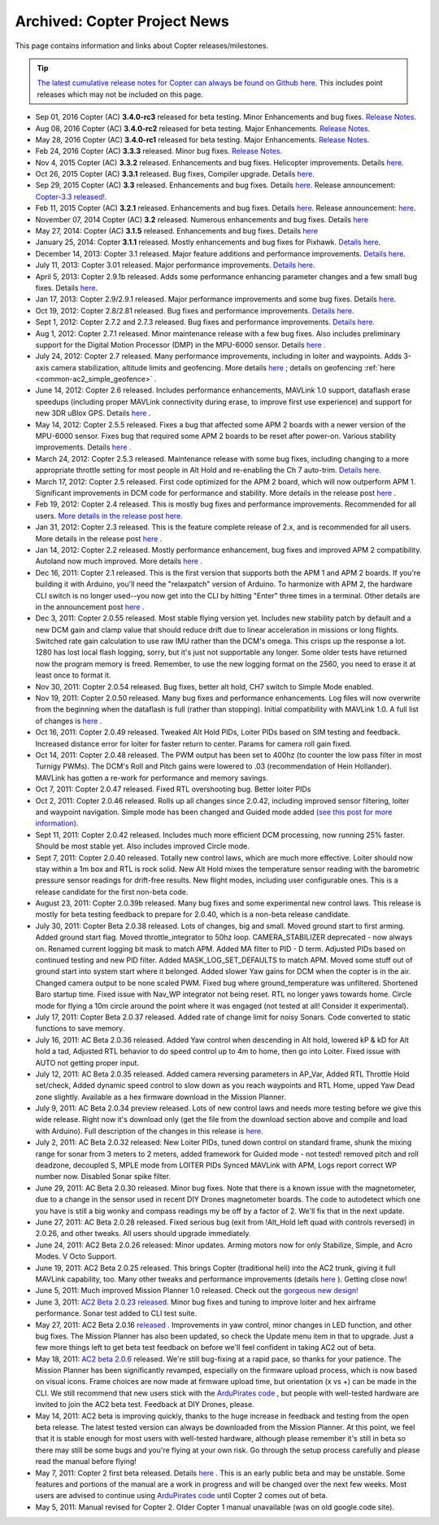 .. _project-news:

=============================
Archived: Copter Project News
=============================

This page contains information and links about Copter
releases/milestones.

.. tip::

   `The latest cumulative release notes for Copter can always be found on Github here <https://github.com/ArduPilot/ardupilot/blob/master/ArduCopter/ReleaseNotes.txt>`__.
   This includes point releases which may not be included on this
   page.

-  Sep 01, 2016 Copter (AC) **3.4.0-rc3** released for beta testing. Minor Enhancements and bug fixes.
   `Release Notes <https://github.com/ArduPilot/ardupilot/blob/Copter-3.4/ArduCopter/ReleaseNotes.txt>`__.

-  Aug 08, 2016 Copter (AC) **3.4.0-rc2** released for beta testing.  Major Enhancements.
   `Release Notes <https://github.com/ArduPilot/ardupilot/blob/Copter-3.4/ArduCopter/ReleaseNotes.txt>`__.

-  May 28, 2016 Copter (AC) **3.4.0-rc1** released for beta testing. Major Enhancements.
   `Release Notes <https://github.com/ArduPilot/ardupilot/blob/Copter-3.4/ArduCopter/ReleaseNotes.txt>`__.

-  Feb 24, 2016 Copter (AC) **3.3.3** released. Minor bug fixes.
   `Release Notes <https://github.com/ArduPilot/ardupilot/blob/Copter-3.3/ArduCopter/ReleaseNotes.txt>`__.

-  Nov 4, 2015 Copter (AC) **3.3.2** released. Enhancements and bug
   fixes. Helicopter improvements. Details
   `here <https://github.com/ArduPilot/ardupilot/blob/Copter-3.3/ArduCopter/ReleaseNotes.txt>`__.

-  Oct 26, 2015 Copter (AC) **3.3.1** released. Bug fixes, Compiler
   upgrade. Details
   `here <https://github.com/ArduPilot/ardupilot/blob/Copter-3.3/ArduCopter/ReleaseNotes.txt>`__.

-  Sep 29, 2015 Copter (AC) **3.3** released. Enhancements and bug
   fixes. Details
   `here <https://github.com/ArduPilot/ardupilot/blob/Copter-3.3/ArduCopter/ReleaseNotes.txt>`__.
   Release announcement: `Copter-3.3 released! <https://diydrones.com/profiles/blogs/copter-3-3-released>`__.

-  Feb 11, 2015 Copter (AC) **3.2.1** released. Enhancements and bug
   fixes. Details
   `here <https://github.com/ArduPilot/ardupilot/blob/ArduCopter-3.2.1/ArduCopter/ReleaseNotes.txt>`__.
   Release announcement:
   `here <https://diydrones.com/profiles/blogs/arducopter-3-2-1-released>`__.

-  November 07, 2014 Copter (AC) **3.2** released. Numerous enhancements
   and bug fixes. Details
   `here <https://github.com/ArduPilot/ardupilot/blob/ArduCopter-3.2/ArduCopter/ReleaseNotes.txt>`__

-  May 27, 2014: Copter (AC) **3.1.5** released. Enhancements and bug
   fixes. Details
   `here <https://github.com/ArduPilot/ardupilot/blob/ArduCopter-3.1.2/ArduCopter/ReleaseNotes.txt>`__

-  January 25, 2014: Copter **3.1.1** released. Mostly enhancements and
   bug fixes for Pixhawk. `Details here <https://diydrones.com/forum/topics/arducopter-3-1-released?commentId=705844%3AComment%3A1540849>`__.

-  December 14, 2013: Copter 3.1 released. Major feature additions and
   performance improvements. `Details here <https://diydrones.com/forum/topics/arducopter-3-1-released>`__.

-  July 11, 2013: Copter 3.01 released. Major performance improvements.
   `Details here. <https://diydrones.com/forum/topics/arducopter-3-0-1-released>`__

-  April 5, 2013: Copter 2.9.1b released. Adds some performance
   enhancing parameter changes and a few small bug fixes.
   Details \ `here <https://diydrones.com/forum/topics/apm-copter-2-9-1-b-has-been-released>`__.

-  Jan 17, 2013: Copter 2.9/2.9.1 released. Major performance
   improvements and some bug fixes.
   Details \ `here <https://www.diydrones.com/forum/topics/arducopter-2-9-released>`__.

-  Oct 19, 2012: Copter 2.8/2.81 released. Bug fixes and performance
   improvements. `Details here <https://www.diydrones.com/forum/topics/arducopter-2-8-released?xg_sourceactivity>`__.

-  Sept 1, 2012: Copter 2.7.2 and 2.7.3 released. Bug fixes and
   performance improvements. `Details here. <https://diydrones.com/forum/topics/arducopter-2-7-2-released>`__

-  Aug 1, 2012: Copter 2.7.1 released. Minor maintenance release with a
   few bug fixes. Also includes preliminary support for the Digital
   Motion Processor (DMP) in the MPU-6000 sensor. Details
   `here <https://diydrones.com/forum/topics/arducopter-2-7-1-released>`__
   .

-  July 24, 2012: Copter 2.7 released. Many performance improvements,
   including in loiter and waypoints. Adds 3-axis camera stabilization,
   altitude limits and geofencing. More details
   `here <https://diydrones.com/profiles/blogs/arducopter-2-7-released>`__
   ; details on geofencing
   :ref:`here <common-ac2_simple_geofence>` .

-  June 14, 2012: Copter 2.6 released. Includes performance
   enhancements, MAVLink 1.0 support, dataflash erase speedups
   (including proper MAVLink connectivity during erase, to improve first
   use experience) and support for new 3DR uBlox GPS. Details
   `here <https://diydrones.com/forum/topics/arducopter-2-6-released>`__
   .

-  May 14, 2012: Copter 2.5.5 released. Fixes a bug that affected some
   APM 2 boards with a newer version of the MPU-6000 sensor. Fixes bug
   that required some APM 2 boards to be reset after power-on. Various
   stability improvements. Details
   `here <https://diydrones.com/profiles/blogs/updated-arducopter-and-arduplane-code-apm2-users-please-upgrade>`__
   .

-  March 24, 2012: Copter 2.5.3 released. Maintenance release with some
   bug fixes, including changing to a more appropriate throttle setting
   for most people in Alt Hold and re-enabling the Ch 7 auto-trim.
   `Details here. <https://diydrones.com/forum/topics/arducopter-2-5-released?commentId=705844%3AComment%3A816307>`__

-  March 17, 2012: Copter 2.5 released. First code optimized for the APM
   2 board, which will now outperform APM 1. Significant improvements in
   DCM code for performance and stability. More details in the release
   post
   `here <https://www.diydrones.com/forum/topics/arducopter-2-5-released>`__
   .

-  Feb 19, 2012: Copter 2.4 released. This is mostly bug fixes and
   performance improvements. Recommended for all users. `More details in the release post here. <https://diydrones.com/forum/topics/arducopter-2-4-released>`__

-  Jan 31, 2012: Copter 2.3 released. This is the feature complete
   release of 2.x, and is recommended for all users. More details in the
   release post
   `here <https://diydrones.com/forum/topics/arducopter-2-3-released>`__ .

-  Jan 14, 2012: Copter 2.2 released. Mostly performance enhancement,
   bug fixes and improved APM 2 compatibility. Autoland now much
   improved. More details
   `here <https://diydrones.com/forum/topics/arducopter-2-2-beta>`__
   .

-  Dec 16, 2011: Copter 2.1 released. This is the first version that
   supports both the APM 1 and APM 2 boards. If you're building it with
   Arduino, you'll need the "relaxpatch" version of Arduino. To
   harmonize with APM 2, the hardware CLI switch is no longer used--you
   now get into the CLI by hitting "Enter" three times in a terminal.
   Other details are in the announcement post
   `here <https://diydrones.com/forum/topics/arducopter-2-0-56>`__ .

-  Dec 3, 2011: Copter 2.0.55 released. Most stable flying version yet.
   Includes new stability patch by default and a new DCM gain and clamp
   value that should reduce drift due to linear acceleration in missions
   or long flights. Switched rate gain calculation to use raw IMU rather
   than the DCM's omega. This crisps up the response a lot. 1280 has
   lost local flash logging, sorry, but it's just not supportable any
   longer. Some older tests have returned now the program memory is
   freed. Remember, to use the new logging format on the 2560, you need
   to erase it at least once to format it.

-  Nov 30, 2011: Copter 2.0.54 released. Bug fixes, better alt hold, CH7
   switch to Simple Mode enabled.

-  Nov 19, 2011: Copter 2.0.50 released. Many bug fixes and performance
   enhancements. Log files will now overwrite from the beginning when
   the dataflash is full (rather than stopping). Initial compatibility
   with MAVLink 1.0. A full list of changes is
   `here <https://www.diydrones.com/forum/topics/arducopter-2-0-50>`__ .

-  Oct 16, 2011: Copter 2.0.49 released. Tweaked Alt Hold PIDs, Loiter
   PIDs based on SIM testing and feedback. Increased distance error for
   loiter for faster return to center. Params for camera roll gain
   fixed.

-  Oct 14, 2011: Copter 2.0.48 released. The PWM output has been set to
   400hz (to counter the low pass filter in most Turnigy PWMs). The
   DCM's Roll and Pitch gains were lowered to .03 (recommendation of
   Hein Hollander). MAVLink has gotten a re-work for performance and
   memory savings.

-  Oct 7, 2011: Copter 2.0.47 released. Fixed RTL overshooting bug.
   Better loiter PIDs

-  Oct 2, 2011: Copter 2.0.46 released. Rolls up all changes since
   2.0.42, including improved sensor filtering, loiter and waypoint
   navigation. Simple mode has been changed and Guided mode added `(see
   this post for more
   information). <https://diydrones.com/forum/topics/arducopter-2-0-43>`__

-  Sept 11, 2011: Copter 2.0.42 released. Includes much more efficient
   DCM processing, now running 25% faster. Should be most stable yet.
   Also includes improved Circle mode.

-  Sept 7, 2011: Copter 2.0.40 released. Totally new control laws, which
   are much more effective. Loiter should now stay within a 1m box and
   RTL is rock solid. New Alt Hold mixes the temperature sensor reading
   with the barometric pressure sensor readings for drift-free results.
   New flight modes, including user configurable ones. This is a release
   candidate for the first non-beta code.

-  August 23, 2011: Copter 2.0.39b released. Many bug fixes and some
   experimental new control laws. This release is mostly for beta
   testing feedback to prepare for 2.0.40, which is a non-beta release
   candidate.

-  July 30, 2011: Copter Beta 2.0.38 released. Lots of changes, big and
   small. Moved ground start to first arming. Added ground start flag.
   Moved throttle_integrator to 50hz loop. CAMERA_STABILIZER
   deprecated - now always on. Renamed current logging bit mask to match
   APM. Added MA filter to PID - D term. Adjusted PIDs based on
   continued testing and new PID filter. Added MASK_LOG_SET_DEFAULTS
   to match APM. Moved some stuff out of ground start into system start
   where it belonged. Added slower Yaw gains for DCM when the copter is
   in the air. Changed camera output to be none scaled PWM. Fixed bug
   where ground_temperature was unfiltered. Shortened Baro startup
   time. Fixed issue with Nav_WP integrator not being reset. RTL no
   longer yaws towards home. Circle mode for flying a 10m circle around
   the point where it was engaged (not tested at all! Consider it
   experimental).

-  July 17, 2011: Copter Beta 2.0.37 released. Added rate of change
   limit for noisy Sonars. Code converted to static functions to save
   memory.

-  July 16, 2011: AC Beta 2.0.36 released. Added Yaw control when
   descending in Alt hold, lowered kP & kD for Alt hold a tad, Adjusted
   RTL behavior to do speed control up to 4m to home, then go into
   Loiter. Fixed issue with AUTO not getting proper input.

-  July 12, 2011: AC Beta 2.0.35 released. Added camera reversing
   parameters in AP_Var, Added RTL Throttle Hold set/check, Added
   dynamic speed control to slow down as you reach waypoints and RTL
   Home, upped Yaw Dead zone slightly. Available as a hex firmware
   download in the Mission Planner.

-  July 9, 2011: AC Beta 2.0.34 preview released. Lots of new control
   laws and needs more testing before we give this wide release. Right
   now it's download only (get the file from the download section above
   and compile and load with Arduino). Full description of the changes
   in this release is
   `here. <https://diydrones.com/forum/topics/arducopter-2034-preview>`__

-  July 2, 2011: AC Beta 2.0.32 released: New Loiter PIDs, tuned down
   control on standard frame, shunk the mixing range for sonar from 3
   meters to 2 meters, added framework for Guided mode - not tested!
   removed pitch and roll deadzone, decoupled S, MPLE mode from LOITER
   PIDs Synced MAVLink with APM, Logs report correct WP number now.
   Disabled Sonar spike filter.

-  June 29, 2011: AC Beta 2.0.30 released. Minor bug fixes. Note that
   there is a known issue with the magnetometer, due to a change in the
   sensor used in recent DIY Drones magnetometer boards. The code to
   autodetect which one you have is still a big wonky and compass
   readings my be off by a factor of 2. We'll fix that in the next
   update.

-  June 27, 2011: AC Beta 2.0.28 released. Fixed serious bug (exit from
   !Alt_Hold left quad with controls reversed) in 2.0.26, and other
   tweaks. All users should upgrade immediately.

-  June 24, 2011: AC2 Beta 2.0.26 released: Minor updates. Arming motors
   now for only Stabilize, Simple, and Acro Modes. V Octo Support.

-  June 19, 2011: AC2 Beta 2.0.25 released. This brings Copter
   (traditional heli) into the AC2 trunk, giving it full MAVLink
   capability, too. Many other tweaks and performance improvements
   (details
   `here <https://diydrones.com/forum/topics/arducopter-2024b>`__ ).
   Getting close now!

-  June 5, 2011: Much improved Mission Planner 1.0 released. Check out
   the `gorgeous new design! <https://www.diydrones.com/profiles/blogs/new-apm-planner-10>`__

-  June 3, 2011: `AC2 Beta 2.0.23 released. <https://diydrones.com/forum/topics/arducopter-2023>`__
   Minor bug fixes and tuning to improve loiter and hex airframe
   performance. Sonar test added to CLI test suite.

-  May 27, 2011: AC2 Beta 2.0.16
   `released <https://diydrones.com/forum/topics/705844:Topic:393643>`__
   . Improvements in yaw control, minor changes in LED function, and
   other bug fixes. The Mission Planner has also been updated, so check
   the Update menu item in that to upgrade. Just a few more things left
   to get beta test feedback on before we'll feel confident in taking
   AC2 out of beta.

-  May 18, 2011: `AC2 beta 2.0.6 <https://www.diydrones.com/profiles/blogs/ac2-206-beta>`__
   released. We're still bug-fixing at a rapid pace, so thanks for your
   patience. The Mission Planner has been significantly revamped,
   especially on the firmware upload process, which is now based on
   visual icons. Frame choices are now made at firmware upload time, but
   orientation (x vs +) can be made in the CLI. We still recommend that
   new users stick with the `ArduPirates code <https://code.google.com/archive/p/ardupirates/wikis/Softwares_Building.wiki>`__
   , but people with well-tested hardware are invited to join the AC2
   beta test. Feedback at DIY Drones, please.

-  May 14, 2011: AC2 beta is improving quickly, thanks to the huge
   increase in feedback and testing from the open beta release. The
   latest tested version can always be downloaded from the Mission
   Planner. At this point, we feel that it is stable enough for most
   users with well-tested hardware, although please remember it's still
   in beta so there may still be some bugs and you're flying at your own
   risk. Go through the setup process carefully and please read the
   manual before flying!

-  May 7, 2011: Copter 2 first beta released. Details
   `here <https://www.diydrones.com/profiles/blogs/arducopter-20-beta-first>`__
   . This is an early public beta and may be unstable. Some features and
   portions of the manual are a work in progress and will be changed
   over the next few weeks. Most users are advised to continue using
   `ArduPirates code <https://code.google.com/archive/p/ardupirates/wikis/Softwares_Building.wiki>`__
   until Copter 2 comes out of beta.

-  May 5, 2011: Manual revised for Copter 2. Older Copter 1 manual
   unavailable (was on old google.code site).
